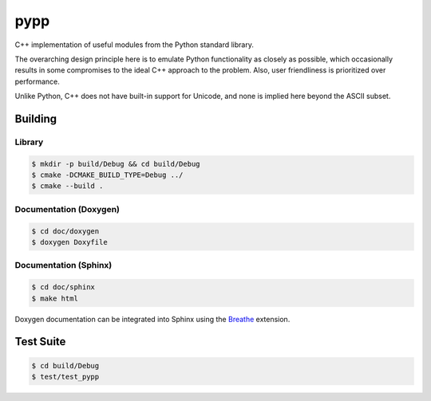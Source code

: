 ####
pypp
####

|travis.png|

C++ implementation of useful modules from the Python standard library.

The overarching design principle here is to emulate Python functionality as
closely as possible, which occasionally results in some compromises to the
ideal C++ approach to the problem. Also, user friendliness is prioritized over
performance.

Unlike Python, C++ does not have built-in support for Unicode, and none is
implied here beyond the ASCII subset.

========
Building
========

Library
=======
.. code-block:: console

    $ mkdir -p build/Debug && cd build/Debug
    $ cmake -DCMAKE_BUILD_TYPE=Debug ../
    $ cmake --build .
    

Documentation (Doxygen)
=======================
.. code-block:: console

    $ cd doc/doxygen
    $ doxygen Doxyfile
 
    
Documentation (Sphinx)
======================

.. code-block:: console

    $ cd doc/sphinx
    $ make html
    
Doxygen documentation can be integrated into Sphinx using the `Breathe`_
extension.


==========
Test Suite
==========

.. code-block:: console

    $ cd build/Debug
    $ test/test_pypp


.. |travis.png| image:: https://travis-ci.org/mdklatt/pypp.png?branch=main
   :alt: Travis CI build status
   :target: `travis`_
.. _travis: https://travis-ci.org/mdklatt/pypp
.. _Breathe: https://breathe.readthedocs.io/en/latest/
